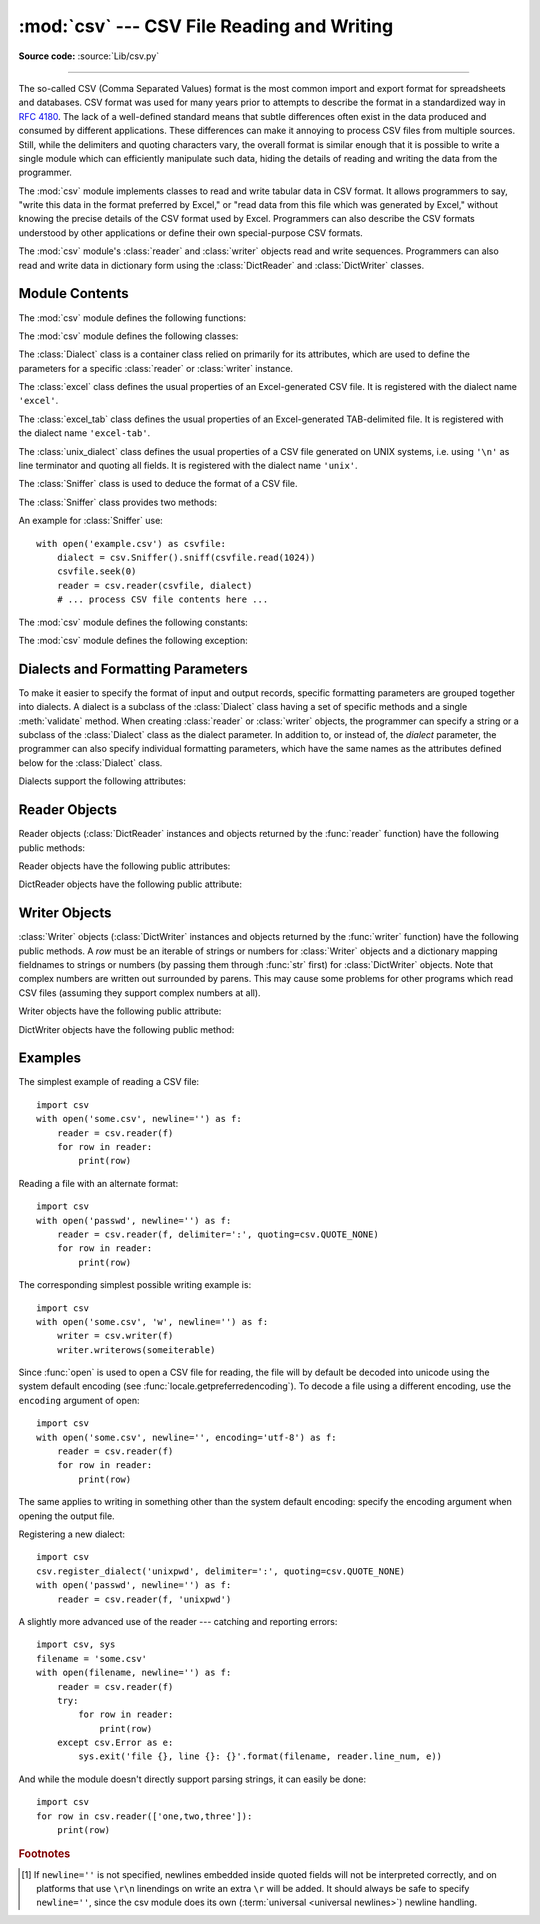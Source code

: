 :mod:`csv` --- CSV File Reading and Writing
===========================================

.. module:: csv
   :synopsis: Write and read tabular data to and from delimited files.

.. sectionauthor:: Skip Montanaro <skip@pobox.com>

**Source code:** :source:`Lib/csv.py`

.. index::
   single: csv
   pair: data; tabular

--------------

The so-called CSV (Comma Separated Values) format is the most common import and
export format for spreadsheets and databases.  CSV format was used for many
years prior to attempts to describe the format in a standardized way in
:rfc:`4180`.  The lack of a well-defined standard means that subtle differences
often exist in the data produced and consumed by different applications.  These
differences can make it annoying to process CSV files from multiple sources.
Still, while the delimiters and quoting characters vary, the overall format is
similar enough that it is possible to write a single module which can
efficiently manipulate such data, hiding the details of reading and writing the
data from the programmer.

The :mod:`csv` module implements classes to read and write tabular data in CSV
format.  It allows programmers to say, "write this data in the format preferred
by Excel," or "read data from this file which was generated by Excel," without
knowing the precise details of the CSV format used by Excel.  Programmers can
also describe the CSV formats understood by other applications or define their
own special-purpose CSV formats.

The :mod:`csv` module's :class:`reader` and :class:`writer` objects read and
write sequences.  Programmers can also read and write data in dictionary form
using the :class:`DictReader` and :class:`DictWriter` classes.

.. seealso::

   :pep:`305` - CSV File API
      The Python Enhancement Proposal which proposed this addition to Python.


.. _csv-contents:

Module Contents
---------------

The :mod:`csv` module defines the following functions:


.. index::
   single: universal newlines; csv.reader function

.. function:: reader(csvfile, dialect='excel', **fmtparams)

   Return a reader object which will iterate over lines in the given *csvfile*.
   *csvfile* can be any object which supports the :term:`iterator` protocol and returns a
   string each time its :meth:`!__next__` method is called --- :term:`file objects
   <file object>` and list objects are both suitable.   If *csvfile* is a file object,
   it should be opened with ``newline=''``. [1]_  An optional
   *dialect* parameter can be given which is used to define a set of parameters
   specific to a particular CSV dialect.  It may be an instance of a subclass of
   the :class:`Dialect` class or one of the strings returned by the
   :func:`list_dialects` function.  The other optional *fmtparams* keyword arguments
   can be given to override individual formatting parameters in the current
   dialect.  For full details about the dialect and formatting parameters, see
   section :ref:`csv-fmt-params`.

   Each row read from the csv file is returned as a list of strings.  No
   automatic data type conversion is performed unless the ``QUOTE_NONNUMERIC`` format
   option is specified (in which case unquoted fields are transformed into floats).

   A short usage example::

      >>> import csv
      >>> with open('eggs.csv', newline='') as csvfile:
      ...     spamreader = csv.reader(csvfile, delimiter=' ', quotechar='|')
      ...     for row in spamreader:
      ...         print(', '.join(row))
      Spam, Spam, Spam, Spam, Spam, Baked Beans
      Spam, Lovely Spam, Wonderful Spam


.. function:: writer(csvfile, dialect='excel', **fmtparams)

   Return a writer object responsible for converting the user's data into delimited
   strings on the given file-like object.  *csvfile* can be any object with a
   :func:`write` method.  If *csvfile* is a file object, it should be opened with
   ``newline=''`` [1]_.  An optional *dialect*
   parameter can be given which is used to define a set of parameters specific to a
   particular CSV dialect.  It may be an instance of a subclass of the
   :class:`Dialect` class or one of the strings returned by the
   :func:`list_dialects` function.  The other optional *fmtparams* keyword arguments
   can be given to override individual formatting parameters in the current
   dialect.  For full details about the dialect and formatting parameters, see
   section :ref:`csv-fmt-params`. To make it
   as easy as possible to interface with modules which implement the DB API, the
   value :const:`None` is written as the empty string.  While this isn't a
   reversible transformation, it makes it easier to dump SQL NULL data values to
   CSV files without preprocessing the data returned from a ``cursor.fetch*`` call.
   All other non-string data are stringified with :func:`str` before being written.

   A short usage example::

      import csv
      with open('eggs.csv', 'w', newline='') as csvfile:
          spamwriter = csv.writer(csvfile, delimiter=' ',
                                  quotechar='|', quoting=csv.QUOTE_MINIMAL)
          spamwriter.writerow(['Spam'] * 5 + ['Baked Beans'])
          spamwriter.writerow(['Spam', 'Lovely Spam', 'Wonderful Spam'])


.. function:: register_dialect(name[, dialect[, **fmtparams]])

   Associate *dialect* with *name*.  *name* must be a string. The
   dialect can be specified either by passing a sub-class of :class:`Dialect`, or
   by *fmtparams* keyword arguments, or both, with keyword arguments overriding
   parameters of the dialect. For full details about the dialect and formatting
   parameters, see section :ref:`csv-fmt-params`.


.. function:: unregister_dialect(name)

   Delete the dialect associated with *name* from the dialect registry.  An
   :exc:`Error` is raised if *name* is not a registered dialect name.


.. function:: get_dialect(name)

   Return the dialect associated with *name*.  An :exc:`Error` is raised if
   *name* is not a registered dialect name.  This function returns an immutable
   :class:`Dialect`.

.. function:: list_dialects()

   Return the names of all registered dialects.


.. function:: field_size_limit([new_limit])

   Returns the current maximum field size allowed by the parser. If *new_limit* is
   given, this becomes the new limit.


The :mod:`csv` module defines the following classes:

.. class:: DictReader(f, fieldnames=None, restkey=None, restval=None, \
                      dialect='excel', *args, **kwds)

   Create an object that operates like a regular reader but maps the
   information in each row to an :mod:`OrderedDict <collections.OrderedDict>`
   whose keys are given by the optional *fieldnames* parameter.

   The *fieldnames* parameter is a :term:`sequence`.  If *fieldnames* is
   omitted, the values in the first row of file *f* will be used as the
   fieldnames.  Regardless of how the fieldnames are determined, the ordered
   dictionary preserves their original ordering.

   If a row has more fields than fieldnames, the remaining data is put in a
   list and stored with the fieldname specified by *restkey* (which defaults
   to ``None``).  If a non-blank row has fewer fields than fieldnames, the
   missing values are filled-in with ``None``.

   All other optional or keyword arguments are passed to the underlying
   :class:`reader` instance.

   .. versionchanged:: 3.6
      Returned rows are now of type :class:`OrderedDict`.

   A short usage example::

       >>> import csv
       >>> with open('names.csv') as csvfile:
       ...     reader = csv.DictReader(csvfile)
       ...     for row in reader:
       ...         print(row['first_name'], row['last_name'])
       ...
       Eric Idle
       John Cleese

       >>> print(row)
       OrderedDict([('first_name', 'John'), ('last_name', 'Cleese')])


.. class:: DictWriter(f, fieldnames, restval='', extrasaction='raise', \
                      dialect='excel', *args, **kwds)

   Create an object which operates like a regular writer but maps dictionaries
   onto output rows.  The *fieldnames* parameter is a :mod:`sequence
   <collections.abc>` of keys that identify the order in which values in the
   dictionary passed to the :meth:`writerow` method are written to file
   *f*.  The optional *restval* parameter specifies the value to be
   written if the dictionary is missing a key in *fieldnames*.  If the
   dictionary passed to the :meth:`writerow` method contains a key not found in
   *fieldnames*, the optional *extrasaction* parameter indicates what action to
   take.
   If it is set to ``'raise'``, the default value, a :exc:`ValueError`
   is raised.
   If it is set to ``'ignore'``, extra values in the dictionary are ignored.
   Any other optional or keyword arguments are passed to the underlying
   :class:`writer` instance.

   Note that unlike the :class:`DictReader` class, the *fieldnames* parameter
   of the :class:`DictWriter` is not optional.  Since Python's :class:`dict`
   objects are not ordered, there is not enough information available to deduce
   the order in which the row should be written to file *f*.

   A short usage example::

       import csv

       with open('names.csv', 'w') as csvfile:
           fieldnames = ['first_name', 'last_name']
           writer = csv.DictWriter(csvfile, fieldnames=fieldnames)

           writer.writeheader()
           writer.writerow({'first_name': 'Baked', 'last_name': 'Beans'})
           writer.writerow({'first_name': 'Lovely', 'last_name': 'Spam'})
           writer.writerow({'first_name': 'Wonderful', 'last_name': 'Spam'})


.. class:: Dialect

   The :class:`Dialect` class is a container class relied on primarily for its
   attributes, which are used to define the parameters for a specific
   :class:`reader` or :class:`writer` instance.


.. class:: excel()

   The :class:`excel` class defines the usual properties of an Excel-generated CSV
   file.  It is registered with the dialect name ``'excel'``.


.. class:: excel_tab()

   The :class:`excel_tab` class defines the usual properties of an Excel-generated
   TAB-delimited file.  It is registered with the dialect name ``'excel-tab'``.


.. class:: unix_dialect()

   The :class:`unix_dialect` class defines the usual properties of a CSV file
   generated on UNIX systems, i.e. using ``'\n'`` as line terminator and quoting
   all fields.  It is registered with the dialect name ``'unix'``.

   .. versionadded:: 3.2


.. class:: Sniffer()

   The :class:`Sniffer` class is used to deduce the format of a CSV file.

   The :class:`Sniffer` class provides two methods:

   .. method:: sniff(sample, delimiters=None)

      Analyze the given *sample* and return a :class:`Dialect` subclass
      reflecting the parameters found.  If the optional *delimiters* parameter
      is given, it is interpreted as a string containing possible valid
      delimiter characters.


   .. method:: has_header(sample)

      Analyze the sample text (presumed to be in CSV format) and return
      :const:`True` if the first row appears to be a series of column headers.

An example for :class:`Sniffer` use::

   with open('example.csv') as csvfile:
       dialect = csv.Sniffer().sniff(csvfile.read(1024))
       csvfile.seek(0)
       reader = csv.reader(csvfile, dialect)
       # ... process CSV file contents here ...


The :mod:`csv` module defines the following constants:

.. data:: QUOTE_ALL

   Instructs :class:`writer` objects to quote all fields.


.. data:: QUOTE_MINIMAL

   Instructs :class:`writer` objects to only quote those fields which contain
   special characters such as *delimiter*, *quotechar* or any of the characters in
   *lineterminator*.


.. data:: QUOTE_NONNUMERIC

   Instructs :class:`writer` objects to quote all non-numeric fields.

   Instructs the reader to convert all non-quoted fields to type *float*.


.. data:: QUOTE_NONE

   Instructs :class:`writer` objects to never quote fields.  When the current
   *delimiter* occurs in output data it is preceded by the current *escapechar*
   character.  If *escapechar* is not set, the writer will raise :exc:`Error` if
   any characters that require escaping are encountered.

   Instructs :class:`reader` to perform no special processing of quote characters.

The :mod:`csv` module defines the following exception:


.. exception:: Error

   Raised by any of the functions when an error is detected.

.. _csv-fmt-params:

Dialects and Formatting Parameters
----------------------------------

To make it easier to specify the format of input and output records, specific
formatting parameters are grouped together into dialects.  A dialect is a
subclass of the :class:`Dialect` class having a set of specific methods and a
single :meth:`validate` method.  When creating :class:`reader` or
:class:`writer` objects, the programmer can specify a string or a subclass of
the :class:`Dialect` class as the dialect parameter.  In addition to, or instead
of, the *dialect* parameter, the programmer can also specify individual
formatting parameters, which have the same names as the attributes defined below
for the :class:`Dialect` class.

Dialects support the following attributes:


.. attribute:: Dialect.delimiter

   A one-character string used to separate fields.  It defaults to ``','``.


.. attribute:: Dialect.doublequote

   Controls how instances of *quotechar* appearing inside a field should
   themselves be quoted.  When :const:`True`, the character is doubled. When
   :const:`False`, the *escapechar* is used as a prefix to the *quotechar*.  It
   defaults to :const:`True`.

   On output, if *doublequote* is :const:`False` and no *escapechar* is set,
   :exc:`Error` is raised if a *quotechar* is found in a field.


.. attribute:: Dialect.escapechar

   A one-character string used by the writer to escape the *delimiter* if *quoting*
   is set to :const:`QUOTE_NONE` and the *quotechar* if *doublequote* is
   :const:`False`. On reading, the *escapechar* removes any special meaning from
   the following character. It defaults to :const:`None`, which disables escaping.


.. attribute:: Dialect.lineterminator

   The string used to terminate lines produced by the :class:`writer`. It defaults
   to ``'\r\n'``.

   .. note::

      The :class:`reader` is hard-coded to recognise either ``'\r'`` or ``'\n'`` as
      end-of-line, and ignores *lineterminator*. This behavior may change in the
      future.


.. attribute:: Dialect.quotechar

   A one-character string used to quote fields containing special characters, such
   as the *delimiter* or *quotechar*, or which contain new-line characters.  It
   defaults to ``'"'``.


.. attribute:: Dialect.quoting

   Controls when quotes should be generated by the writer and recognised by the
   reader.  It can take on any of the :const:`QUOTE_\*` constants (see section
   :ref:`csv-contents`) and defaults to :const:`QUOTE_MINIMAL`.


.. attribute:: Dialect.skipinitialspace

   When :const:`True`, whitespace immediately following the *delimiter* is ignored.
   The default is :const:`False`.


.. attribute:: Dialect.strict

   When ``True``, raise exception :exc:`Error` on bad CSV input.
   The default is ``False``.

Reader Objects
--------------

Reader objects (:class:`DictReader` instances and objects returned by the
:func:`reader` function) have the following public methods:

.. method:: csvreader.__next__()

   Return the next row of the reader's iterable object as a list (if the object
   was returned from ``reader()``) or a dict (if it is a ``DictReader``), parsed
   according to the current dialect. Usually you should call this as
   ``next(reader)``.


Reader objects have the following public attributes:

.. attribute:: csvreader.dialect

   A read-only description of the dialect in use by the parser.


.. attribute:: csvreader.line_num

   The number of lines read from the source iterator. This is not the same as the
   number of records returned, as records can span multiple lines.


DictReader objects have the following public attribute:

.. attribute:: csvreader.fieldnames

   If not passed as a parameter when creating the object, this attribute is
   initialized upon first access or when the first record is read from the
   file.



Writer Objects
--------------

:class:`Writer` objects (:class:`DictWriter` instances and objects returned by
the :func:`writer` function) have the following public methods.  A *row* must be
an iterable of strings or numbers for :class:`Writer` objects and a dictionary
mapping fieldnames to strings or numbers (by passing them through :func:`str`
first) for :class:`DictWriter` objects.  Note that complex numbers are written
out surrounded by parens. This may cause some problems for other programs which
read CSV files (assuming they support complex numbers at all).


.. method:: csvwriter.writerow(row)

   Write the *row* parameter to the writer's file object, formatted according to
   the current dialect.

   .. versionchanged:: 3.5
      Added support of arbitrary iterables.

.. method:: csvwriter.writerows(rows)

   Write all the *rows* parameters (a list of *row* objects as described above) to
   the writer's file object, formatted according to the current dialect.

Writer objects have the following public attribute:


.. attribute:: csvwriter.dialect

   A read-only description of the dialect in use by the writer.


DictWriter objects have the following public method:


.. method:: DictWriter.writeheader()

   Write a row with the field names (as specified in the constructor).

   .. versionadded:: 3.2


.. _csv-examples:

Examples
--------

The simplest example of reading a CSV file::

   import csv
   with open('some.csv', newline='') as f:
       reader = csv.reader(f)
       for row in reader:
           print(row)

Reading a file with an alternate format::

   import csv
   with open('passwd', newline='') as f:
       reader = csv.reader(f, delimiter=':', quoting=csv.QUOTE_NONE)
       for row in reader:
           print(row)

The corresponding simplest possible writing example is::

   import csv
   with open('some.csv', 'w', newline='') as f:
       writer = csv.writer(f)
       writer.writerows(someiterable)

Since :func:`open` is used to open a CSV file for reading, the file
will by default be decoded into unicode using the system default
encoding (see :func:`locale.getpreferredencoding`).  To decode a file
using a different encoding, use the ``encoding`` argument of open::

   import csv
   with open('some.csv', newline='', encoding='utf-8') as f:
       reader = csv.reader(f)
       for row in reader:
           print(row)

The same applies to writing in something other than the system default
encoding: specify the encoding argument when opening the output file.

Registering a new dialect::

   import csv
   csv.register_dialect('unixpwd', delimiter=':', quoting=csv.QUOTE_NONE)
   with open('passwd', newline='') as f:
       reader = csv.reader(f, 'unixpwd')

A slightly more advanced use of the reader --- catching and reporting errors::

   import csv, sys
   filename = 'some.csv'
   with open(filename, newline='') as f:
       reader = csv.reader(f)
       try:
           for row in reader:
               print(row)
       except csv.Error as e:
           sys.exit('file {}, line {}: {}'.format(filename, reader.line_num, e))

And while the module doesn't directly support parsing strings, it can easily be
done::

   import csv
   for row in csv.reader(['one,two,three']):
       print(row)


.. rubric:: Footnotes

.. [1] If ``newline=''`` is not specified, newlines embedded inside quoted fields
   will not be interpreted correctly, and on platforms that use ``\r\n`` linendings
   on write an extra ``\r`` will be added.  It should always be safe to specify
   ``newline=''``, since the csv module does its own
   (:term:`universal <universal newlines>`) newline handling.
